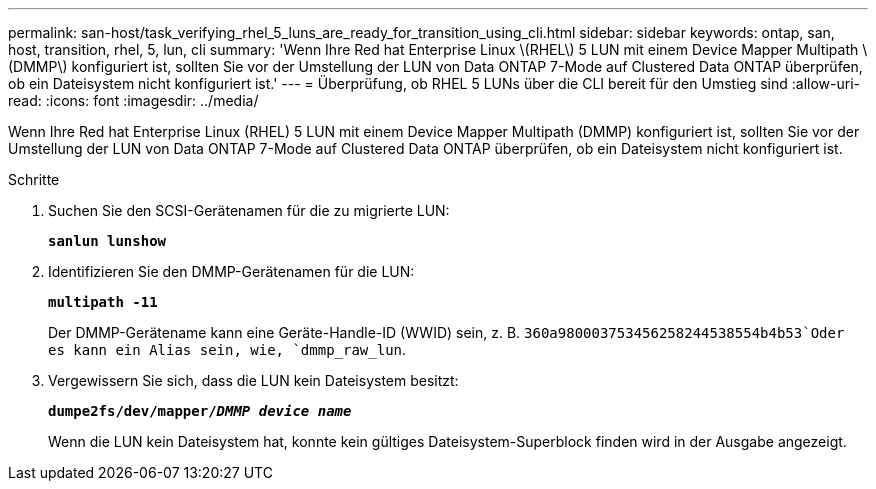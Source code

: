 ---
permalink: san-host/task_verifying_rhel_5_luns_are_ready_for_transition_using_cli.html 
sidebar: sidebar 
keywords: ontap, san, host, transition, rhel, 5, lun, cli 
summary: 'Wenn Ihre Red hat Enterprise Linux \(RHEL\) 5 LUN mit einem Device Mapper Multipath \ (DMMP\) konfiguriert ist, sollten Sie vor der Umstellung der LUN von Data ONTAP 7-Mode auf Clustered Data ONTAP überprüfen, ob ein Dateisystem nicht konfiguriert ist.' 
---
= Überprüfung, ob RHEL 5 LUNs über die CLI bereit für den Umstieg sind
:allow-uri-read: 
:icons: font
:imagesdir: ../media/


[role="lead"]
Wenn Ihre Red hat Enterprise Linux (RHEL) 5 LUN mit einem Device Mapper Multipath (DMMP) konfiguriert ist, sollten Sie vor der Umstellung der LUN von Data ONTAP 7-Mode auf Clustered Data ONTAP überprüfen, ob ein Dateisystem nicht konfiguriert ist.

.Schritte
. Suchen Sie den SCSI-Gerätenamen für die zu migrierte LUN:
+
`*sanlun lunshow*`

. Identifizieren Sie den DMMP-Gerätenamen für die LUN:
+
`*multipath -11*`

+
Der DMMP-Gerätename kann eine Geräte-Handle-ID (WWID) sein, z. B. `360a980003753456258244538554b4b53`Oder es kann ein Alias sein, wie, `dmmp_raw_lun`.

. Vergewissern Sie sich, dass die LUN kein Dateisystem besitzt:
+
`*dumpe2fs/dev/mapper/__DMMP device name__*`

+
Wenn die LUN kein Dateisystem hat, konnte kein gültiges Dateisystem-Superblock finden wird in der Ausgabe angezeigt.


